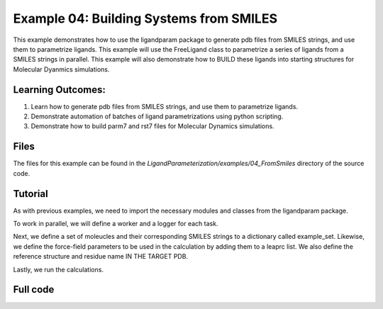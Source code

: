 Example 04: Building Systems from SMILES
========================================

This example demonstrates how to use the ligandparam package to generate pdb files from SMILES strings,
and use them to parametrize ligands. This example will use the FreeLigand class to parametrize a series of ligands
from a SMILES strings in parallel. This example will also demonstrate how to BUILD these ligands into starting
structures for Molecular Dyanmics simulations.

Learning Outcomes:
------------------

1) Learn how to generate pdb files from SMILES strings, and use them to parametrize ligands.
2) Demonstrate automation of batches of ligand parametrizations using python scripting.
3) Demonstrate how to build parm7 and rst7 files for Molecular Dynamics simulations.

Files 
-----
The files for this example can be found in the `LigandParameterization/examples/04_FromSmiles` directory of the source code.


Tutorial 
--------

As with previous examples, we need to import the necessary modules and classes from the ligandparam package. 

.. literalinclude :: ../../../../examples/04_FromSmiles/smiles_to_pdb.py
    :language: python
    :end-at: from ligandparam.stages

To work in parallel, we will define a worker and a logger for each task. 

.. literalinclude :: ../../../../examples/04_FromSmiles/smiles_to_pdb.py
    :language: python
    :start-at: set_file_logger
    :end-at: Here is an initial

Next, we define a set of moleucles and their corresponding SMILES strings to a dictionary called example_set. Likewise, 
we define the force-field parameters to be used in the calculation by adding them to a leaprc list. We also define the reference 
structure and residue name IN THE TARGET PDB.


.. literalinclude :: ../../../../examples/04_FromSmiles/smiles_to_pdb.py
    :language: python
    :start-at: example_set = {
    :end-at: "LIG":


Lastly, we run the calculations.

.. literalinclude :: ../../../../examples/04_FromSmiles/smiles_to_pdb.py
    :language: python
    :start-at: cwd = Path


Full code
---------


.. literalinclude :: ../../../../examples/04_FromSmiles/smiles_to_pdb.py
    :language: python

